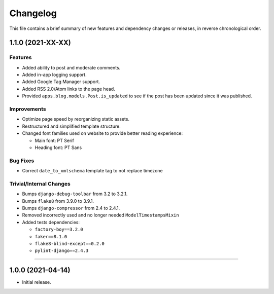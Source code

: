 Changelog
=========

This file contains a brief summary of new features and dependency changes or
releases, in reverse chronological order.


1.1.0 (2021-XX-XX)
------------------

Features
^^^^^^^^

* Added ability to post and moderate comments.
* Added in-app logging support.
* Added Google Tag Manager support.
* Added RSS 2.0/Atom links to the page head.
* Provided ``apps.blog.models.Post.is_updated`` to see if
  the post has been updated since it was published.


Improvements
^^^^^^^^^^^^

* Optimize page speed by reorganizing static assets.
* Restructured and simplified template structure.
* Changed font families used on website to provide better reading experience:

  * Main font: PT Serif
  * Heading font: PT Sans


Bug Fixes
^^^^^^^^^

* Correct ``date_to_xmlschema`` template tag to not replace timezone


Trivial/Internal Changes
^^^^^^^^^^^^^^^^^^^^^^^^

* Bumps ``django-debug-toolbar`` from 3.2 to 3.2.1.
* Bumps ``flake8`` from 3.9.0 to 3.9.1.
* Bumps ``django-compressor`` from 2.4 to 2.4.1.
* Removed incorrectly used and no longer needed ``ModelTimestampsMixin``
* Added tests dependencies:

  * ``factory-boy==3.2.0``
  * ``faker==8.1.0``
  * ``flake8-blind-except==0.2.0``
  * ``pylint-django==2.4.3``


----


1.0.0 (2021-04-14)
------------------

* Initial release.
